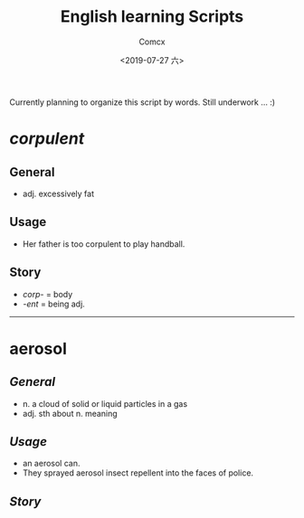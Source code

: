 #+TITLE:  English learning Scripts
#+AUTHOR: Comcx
#+DATE:   <2019-07-27 六>

:IDEAS:

Currently planning to organize this script by words.
Still underwork ... :)

:END:


* /corpulent/

** General
- adj. excessively fat

** Usage
- Her father is too corpulent to play handball.

** Story
- /corp-/ = body
- /-ent/  = being adj.

-----

* *aerosol*

** /General/
- n. a cloud of solid or liquid particles in a gas
- adj. sth about n. meaning

** /Usage/
- an aerosol can.
- They sprayed aerosol insect repellent into the faces of police.

** /Story/















